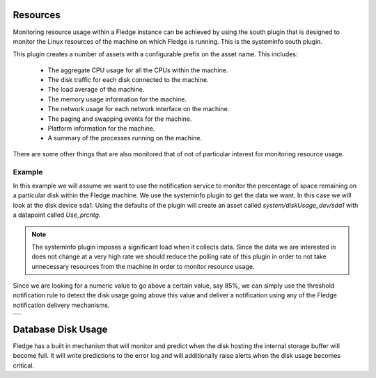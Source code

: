 .. |MonitorDiskUsage| image:: ../images/MonitorDiskUsage.jpg

Resources
=========

Monitoring resource usage within a Fledge instance can be achieved by using the south plugin that is designed to monitor the Linux resources of the machine on which Fledge is running. This is the systeminfo south plugin.

This plugin creates a number of assets with a configurable prefix on the asset name. This includes:

  - The aggregate CPU usage for all the CPUs within the machine.

  - The disk traffic for each disk connected to the machine.

  - The load average of the machine.

  - The memory usage information for the machine.

  - The network usage for each network interface on the machine.

  - The paging and swapping events for the machine.

  - Platform information for the machine.

  - A summary of the processes running on the machine.

There are some other things that are also monitored that of not of particular interest for monitoring resource usage.

Example
-------

In this example we will assume we want to use the notification service to monitor the percentage of space remaining on a particular disk within the Fledge machine. We use the systeminfo plugin to get the data we want. In this case we will look at the disk device sda1. Using the defaults of the plugin will create an asset called *system/diskUsage_dev/sda1* with a datapoint called *Use_prcntg*.

.. note::

   The systeminfo plugin imposes a significant load when it collects data. Since the data we are interested in does not change at a very high rate we should reduce the polling rate of this plugin in order to not take unnecessary resources from the machine in order to monitor resource usage.

Since we are looking for a numeric value to go above a certain value, say 85%, we can simply use the threshold notification rule to detect the disk usage going above this value and deliver a notification using any of the Fledge notification delivery mechanisms.

+--------------------+
| |MonitorDiskUsage| |
+--------------------+

Database Disk Usage
===================

Fledge has a built in mechanism that will monitor and predict when the disk hosting the internal storage buffer will become full. It will write predictions to the error log and will additionally raise alerts when the disk usage becomes critical.
